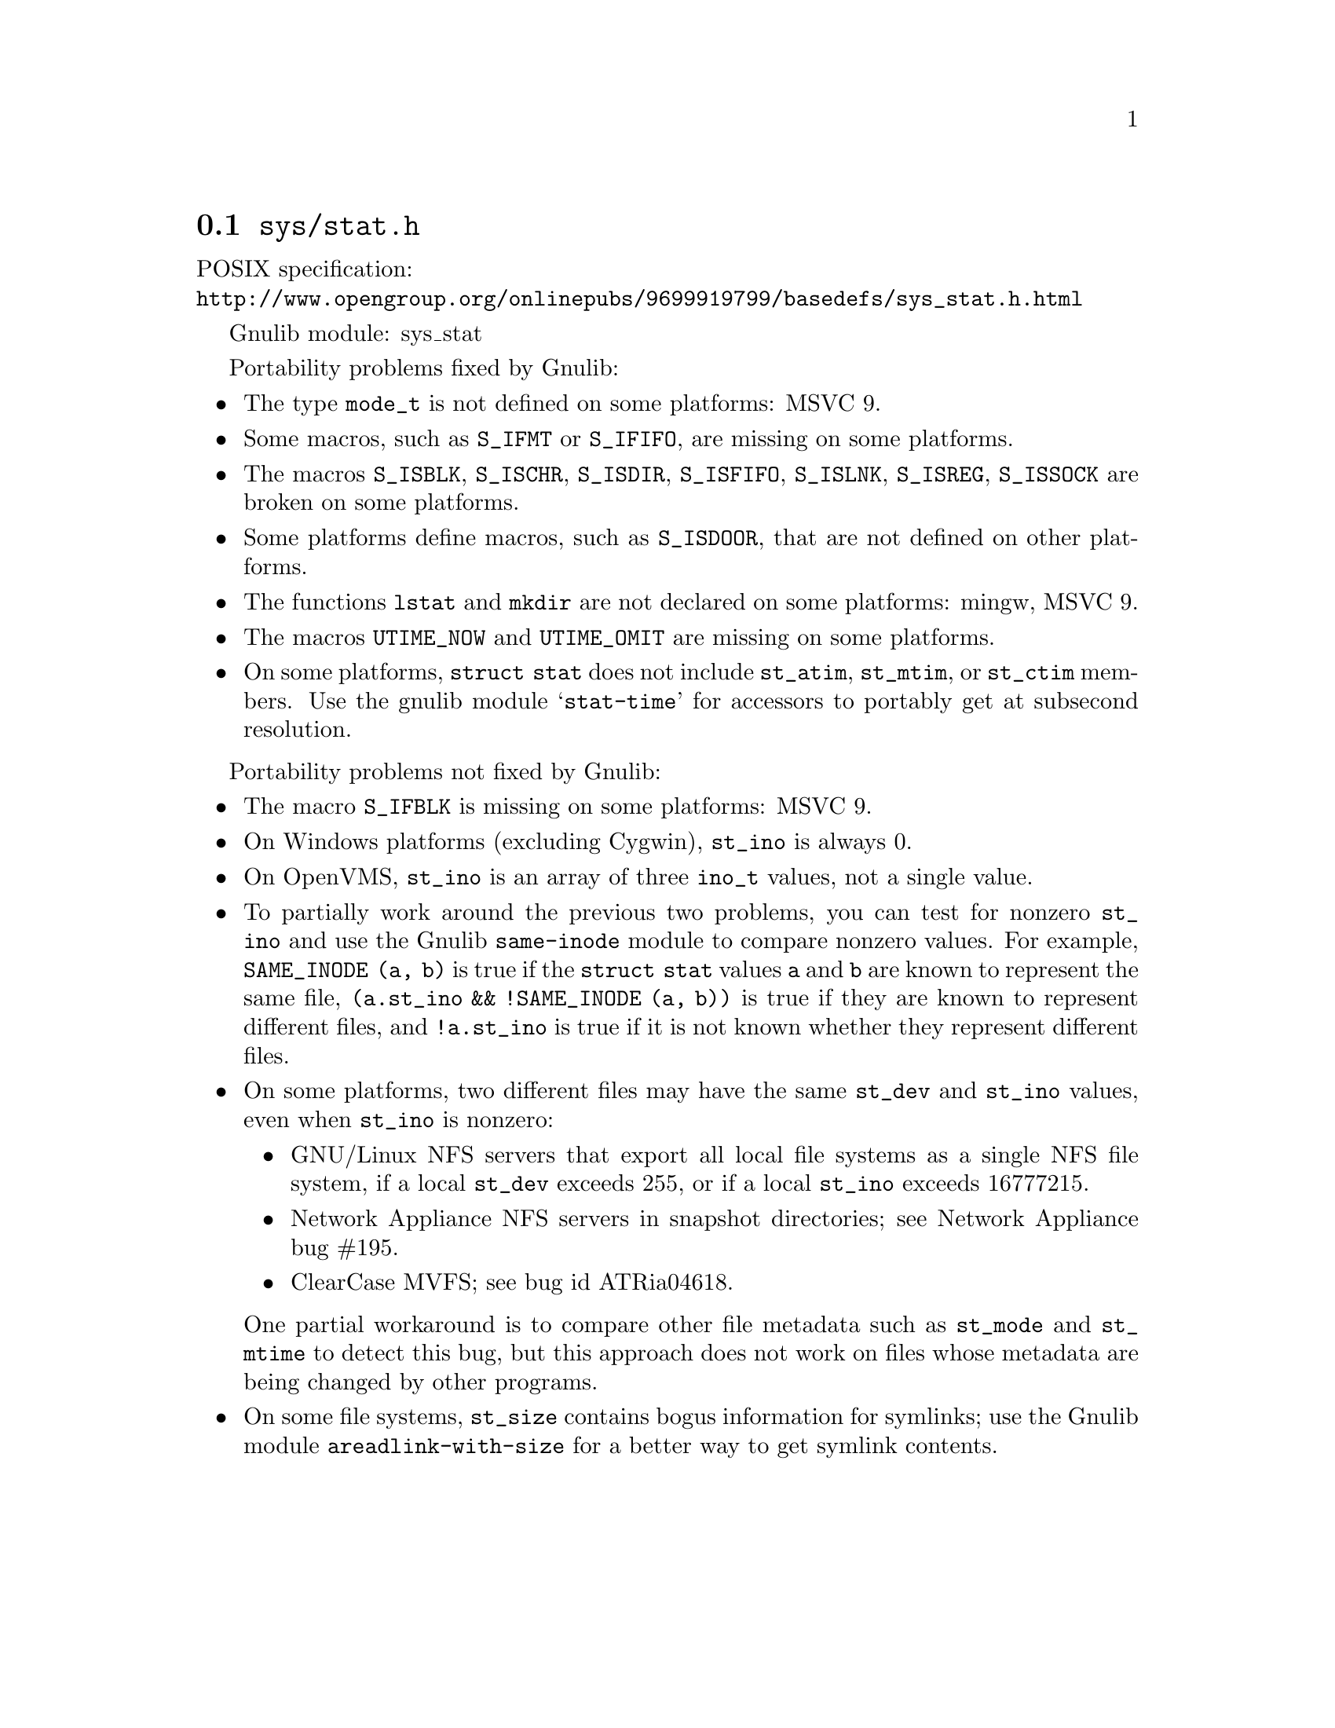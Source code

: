 @node sys/stat.h
@section @file{sys/stat.h}

POSIX specification:@* @url{http://www.opengroup.org/onlinepubs/9699919799/basedefs/sys_stat.h.html}

Gnulib module: sys_stat

Portability problems fixed by Gnulib:
@itemize
@item
The type @code{mode_t} is not defined on some platforms:
MSVC 9.
@item
Some macros, such as @code{S_IFMT} or @code{S_IFIFO}, are missing on some
platforms.
@item
The macros @code{S_ISBLK}, @code{S_ISCHR}, @code{S_ISDIR}, @code{S_ISFIFO},
@code{S_ISLNK}, @code{S_ISREG}, @code{S_ISSOCK} are broken on some platforms.
@item
Some platforms define macros, such as @code{S_ISDOOR}, that are not defined
on other platforms.
@item
The functions @code{lstat} and @code{mkdir} are not declared on some platforms:
mingw, MSVC 9.
@item
The macros @code{UTIME_NOW} and @code{UTIME_OMIT} are missing on some
platforms.
@item
On some platforms, @code{struct stat} does not include @code{st_atim},
@code{st_mtim}, or @code{st_ctim} members.  Use the gnulib module
@samp{stat-time} for accessors to portably get at subsecond resolution.
@end itemize

Portability problems not fixed by Gnulib:
@itemize
@item
The macro @code{S_IFBLK} is missing on some platforms:
MSVC 9.
@item
On Windows platforms (excluding Cygwin), @code{st_ino} is always 0.
@item
On OpenVMS, @code{st_ino} is an array of three @code{ino_t} values,
not a single value.
@item
To partially work around the previous two problems, you can test for
nonzero @code{st_ino} and use the Gnulib @code{same-inode} module to
compare nonzero values.  For example, @code{SAME_INODE (a, b)}
is true if the @code{struct stat} values @code{a} and
@code{b} are known to represent the same file, @code{(a.st_ino &&
!SAME_INODE (a, b))} is true if they are known to represent different
files, and @code{!a.st_ino} is true if it is not known whether they
represent different files.
@item
On some platforms, two different files may have the same @code{st_dev}
and @code{st_ino} values, even when @code{st_ino} is nonzero:
@itemize
@item
GNU/Linux NFS servers that export all local file systems as a single
NFS file system, if a local @code{st_dev} exceeds 255, or if a local
@code{st_ino} exceeds 16777215.
@item
Network Appliance NFS servers in snapshot directories; see Network
Appliance bug #195.
@item
ClearCase MVFS; see bug id ATRia04618.
@end itemize
One partial workaround is to compare other file metadata such as
@code{st_mode} and @code{st_mtime} to detect this bug, but this
approach does not work on files whose metadata are being changed by
other programs.
@item
On some file systems, @code{st_size} contains bogus information for
symlinks; use the Gnulib module @code{areadlink-with-size} for a
better way to get symlink contents.
@end itemize
